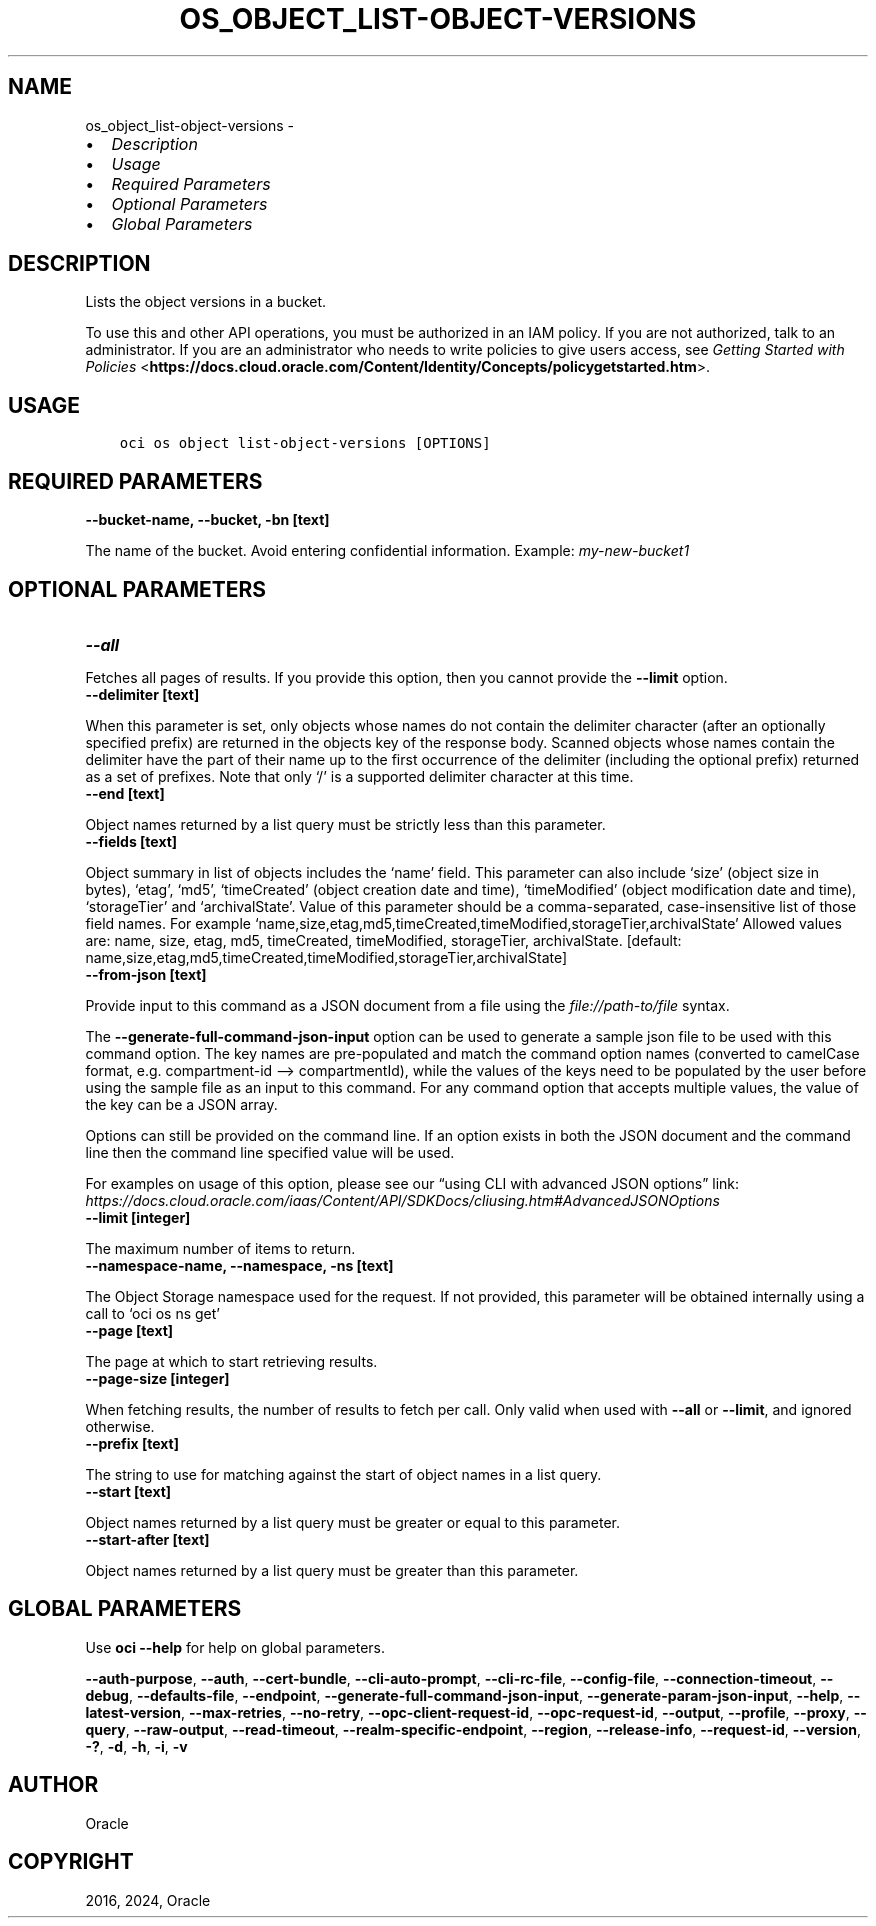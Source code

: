 .\" Man page generated from reStructuredText.
.
.TH "OS_OBJECT_LIST-OBJECT-VERSIONS" "1" "Jan 22, 2024" "3.37.5" "OCI CLI Command Reference"
.SH NAME
os_object_list-object-versions \- 
.
.nr rst2man-indent-level 0
.
.de1 rstReportMargin
\\$1 \\n[an-margin]
level \\n[rst2man-indent-level]
level margin: \\n[rst2man-indent\\n[rst2man-indent-level]]
-
\\n[rst2man-indent0]
\\n[rst2man-indent1]
\\n[rst2man-indent2]
..
.de1 INDENT
.\" .rstReportMargin pre:
. RS \\$1
. nr rst2man-indent\\n[rst2man-indent-level] \\n[an-margin]
. nr rst2man-indent-level +1
.\" .rstReportMargin post:
..
.de UNINDENT
. RE
.\" indent \\n[an-margin]
.\" old: \\n[rst2man-indent\\n[rst2man-indent-level]]
.nr rst2man-indent-level -1
.\" new: \\n[rst2man-indent\\n[rst2man-indent-level]]
.in \\n[rst2man-indent\\n[rst2man-indent-level]]u
..
.INDENT 0.0
.IP \(bu 2
\fI\%Description\fP
.IP \(bu 2
\fI\%Usage\fP
.IP \(bu 2
\fI\%Required Parameters\fP
.IP \(bu 2
\fI\%Optional Parameters\fP
.IP \(bu 2
\fI\%Global Parameters\fP
.UNINDENT
.SH DESCRIPTION
.sp
Lists the object versions in a bucket.
.sp
To use this and other API operations, you must be authorized in an IAM policy. If you are not authorized, talk to an administrator. If you are an administrator who needs to write policies to give users access, see \fI\%Getting Started with Policies\fP <\fBhttps://docs.cloud.oracle.com/Content/Identity/Concepts/policygetstarted.htm\fP>\&.
.SH USAGE
.INDENT 0.0
.INDENT 3.5
.sp
.nf
.ft C
oci os object list\-object\-versions [OPTIONS]
.ft P
.fi
.UNINDENT
.UNINDENT
.SH REQUIRED PARAMETERS
.INDENT 0.0
.TP
.B \-\-bucket\-name, \-\-bucket, \-bn [text]
.UNINDENT
.sp
The name of the bucket. Avoid entering confidential information. Example: \fImy\-new\-bucket1\fP
.SH OPTIONAL PARAMETERS
.INDENT 0.0
.TP
.B \-\-all
.UNINDENT
.sp
Fetches all pages of results. If you provide this option, then you cannot provide the \fB\-\-limit\fP option.
.INDENT 0.0
.TP
.B \-\-delimiter [text]
.UNINDENT
.sp
When this parameter is set, only objects whose names do not contain the delimiter character (after an optionally specified prefix) are returned in the objects key of the response body. Scanned objects whose names contain the delimiter have the part of their name up to the first occurrence of the delimiter (including the optional prefix) returned as a set of prefixes. Note that only ‘/’ is a supported delimiter character at this time.
.INDENT 0.0
.TP
.B \-\-end [text]
.UNINDENT
.sp
Object names returned by a list query must be strictly less than this parameter.
.INDENT 0.0
.TP
.B \-\-fields [text]
.UNINDENT
.sp
Object summary in list of objects includes the ‘name’ field. This parameter can also include ‘size’ (object size in bytes), ‘etag’, ‘md5’, ‘timeCreated’ (object creation date and time), ‘timeModified’ (object modification date and time), ‘storageTier’ and ‘archivalState’. Value of this parameter should be a comma\-separated, case\-insensitive list of those field names. For example ‘name,size,etag,md5,timeCreated,timeModified,storageTier,archivalState’ Allowed values are: name, size, etag, md5, timeCreated, timeModified, storageTier, archivalState. [default: name,size,etag,md5,timeCreated,timeModified,storageTier,archivalState]
.INDENT 0.0
.TP
.B \-\-from\-json [text]
.UNINDENT
.sp
Provide input to this command as a JSON document from a file using the \fI\%file://path\-to/file\fP syntax.
.sp
The \fB\-\-generate\-full\-command\-json\-input\fP option can be used to generate a sample json file to be used with this command option. The key names are pre\-populated and match the command option names (converted to camelCase format, e.g. compartment\-id –> compartmentId), while the values of the keys need to be populated by the user before using the sample file as an input to this command. For any command option that accepts multiple values, the value of the key can be a JSON array.
.sp
Options can still be provided on the command line. If an option exists in both the JSON document and the command line then the command line specified value will be used.
.sp
For examples on usage of this option, please see our “using CLI with advanced JSON options” link: \fI\%https://docs.cloud.oracle.com/iaas/Content/API/SDKDocs/cliusing.htm#AdvancedJSONOptions\fP
.INDENT 0.0
.TP
.B \-\-limit [integer]
.UNINDENT
.sp
The maximum number of items to return.
.INDENT 0.0
.TP
.B \-\-namespace\-name, \-\-namespace, \-ns [text]
.UNINDENT
.sp
The Object Storage namespace used for the request. If not provided, this parameter will be obtained internally using a call to ‘oci os ns get’
.INDENT 0.0
.TP
.B \-\-page [text]
.UNINDENT
.sp
The page at which to start retrieving results.
.INDENT 0.0
.TP
.B \-\-page\-size [integer]
.UNINDENT
.sp
When fetching results, the number of results to fetch per call. Only valid when used with \fB\-\-all\fP or \fB\-\-limit\fP, and ignored otherwise.
.INDENT 0.0
.TP
.B \-\-prefix [text]
.UNINDENT
.sp
The string to use for matching against the start of object names in a list query.
.INDENT 0.0
.TP
.B \-\-start [text]
.UNINDENT
.sp
Object names returned by a list query must be greater or equal to this parameter.
.INDENT 0.0
.TP
.B \-\-start\-after [text]
.UNINDENT
.sp
Object names returned by a list query must be greater than this parameter.
.SH GLOBAL PARAMETERS
.sp
Use \fBoci \-\-help\fP for help on global parameters.
.sp
\fB\-\-auth\-purpose\fP, \fB\-\-auth\fP, \fB\-\-cert\-bundle\fP, \fB\-\-cli\-auto\-prompt\fP, \fB\-\-cli\-rc\-file\fP, \fB\-\-config\-file\fP, \fB\-\-connection\-timeout\fP, \fB\-\-debug\fP, \fB\-\-defaults\-file\fP, \fB\-\-endpoint\fP, \fB\-\-generate\-full\-command\-json\-input\fP, \fB\-\-generate\-param\-json\-input\fP, \fB\-\-help\fP, \fB\-\-latest\-version\fP, \fB\-\-max\-retries\fP, \fB\-\-no\-retry\fP, \fB\-\-opc\-client\-request\-id\fP, \fB\-\-opc\-request\-id\fP, \fB\-\-output\fP, \fB\-\-profile\fP, \fB\-\-proxy\fP, \fB\-\-query\fP, \fB\-\-raw\-output\fP, \fB\-\-read\-timeout\fP, \fB\-\-realm\-specific\-endpoint\fP, \fB\-\-region\fP, \fB\-\-release\-info\fP, \fB\-\-request\-id\fP, \fB\-\-version\fP, \fB\-?\fP, \fB\-d\fP, \fB\-h\fP, \fB\-i\fP, \fB\-v\fP
.SH AUTHOR
Oracle
.SH COPYRIGHT
2016, 2024, Oracle
.\" Generated by docutils manpage writer.
.
